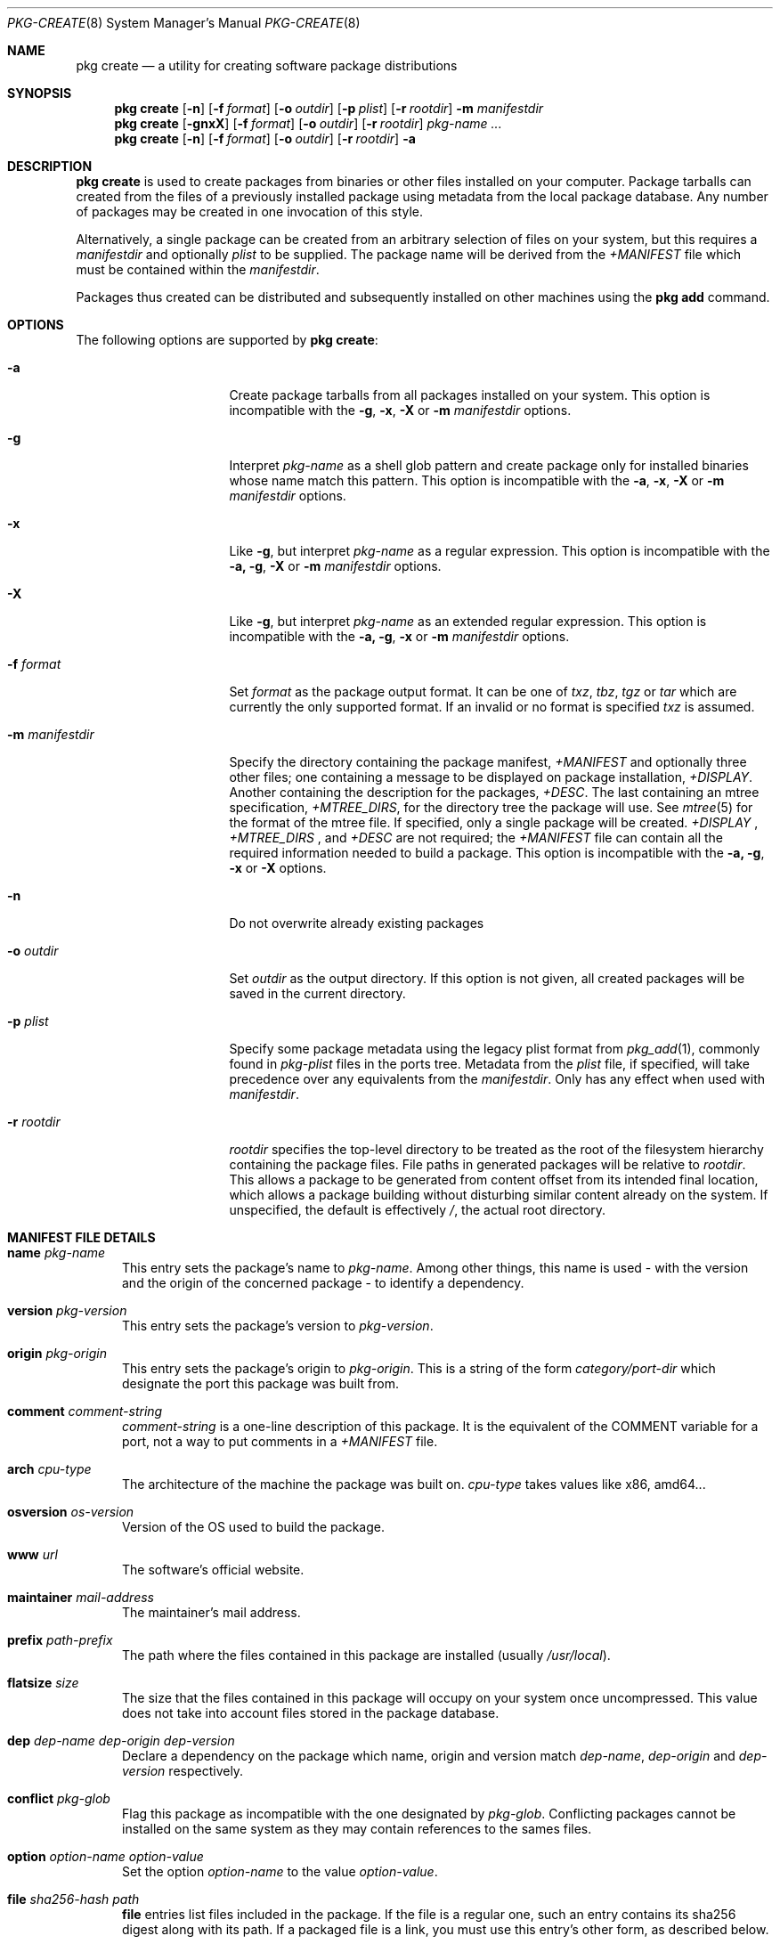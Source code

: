 .\"
.\" FreeBSD pkg - a next generation package for the installation and maintenance
.\" of non-core utilities.
.\"
.\" Redistribution and use in source and binary forms, with or without
.\" modification, are permitted provided that the following conditions
.\" are met:
.\" 1. Redistributions of source code must retain the above copyright
.\"    notice, this list of conditions and the following disclaimer.
.\" 2. Redistributions in binary form must reproduce the above copyright
.\"    notice, this list of conditions and the following disclaimer in the
.\"    documentation and/or other materials provided with the distribution.
.\"
.\"
.\"     @(#)pkg.8
.\" $FreeBSD$
.\"
.Dd July 10, 2012
.Dt PKG-CREATE 8
.Os
.\" ---------------------------------------------------------------------------
.Sh NAME
.Nm "pkg create"
.Nd a utility for creating software package distributions
.\" ---------------------------------------------------------------------------
.Sh SYNOPSIS
.Nm
.Op Fl n
.Op Fl f Ar format
.Op Fl o Ar outdir
.Op Fl p Ar plist
.Op Fl r Ar rootdir
.Fl m Ar manifestdir
.Nm
.Op Fl gnxX
.Op Fl f Ar format
.Op Fl o Ar outdir
.Op Fl r Ar rootdir
.Ar pkg-name ...
.Nm
.Op Fl n
.Op Fl f Ar format
.Op Fl o Ar outdir
.Op Fl r Ar rootdir
.Fl a
.\" ---------------------------------------------------------------------------
.Sh DESCRIPTION
.Nm
is used to create packages from binaries or other files installed on
your computer.
Package tarballs can created from the files of a previously installed
package using metadata from the local package database.
Any number of packages may be created in one invocation of this style.
.Pp
Alternatively, a single package can be created from an arbitrary
selection of files on your system, but this requires a
.Ar manifestdir
and optionally
.Ar plist
to be supplied.
The package name will be derived from the
.Fa +MANIFEST
file which must be contained within the
.Ar manifestdir .
.Pp
Packages thus created can be distributed and subsequently installed on
other machines using the
.Cm pkg add
command.
.\" ---------------------------------------------------------------------------
.Sh OPTIONS
The following options are supported by
.Nm :
.Bl -tag -width ".Fl m Ar manifestdir"
.It Fl a
Create package tarballs from all packages installed on your system.
This option is incompatible with the
.Fl g , x , X
or
.Fl m Ar manifestdir
options.
.It Fl g
Interpret
.Ar pkg-name
as a shell glob pattern and create package only for installed binaries whose
name match this pattern.
This option is incompatible with the
.Fl a , x , X
or
.Fl m Ar manifestdir
options.
.It Fl x
Like
.Fl g ,
but interpret
.Ar pkg-name
as a regular expression.
This option is incompatible with the
.Fl a, g , X
or
.Fl m Ar manifestdir
options.
.It Fl X
Like
.Fl g ,
but interpret
.Ar pkg-name
as an extended regular expression.
This option is incompatible with the
.Fl a, g , x
or
.Fl m Ar manifestdir
options.
.It Fl f Ar format
Set
.Ar format
as the package output format.
It can be one of
.Ar txz , tbz , tgz
or
.Ar tar
which are currently the only supported format.
If an invalid or no format is specified
.Ar txz
is assumed.
.It Fl m Ar manifestdir
Specify the directory containing the package manifest,
.Fa +MANIFEST
and optionally three other files; one containing a message to be
displayed on package installation,
.Fa +DISPLAY .
Another containing the description for the packages,
.Fa +DESC .
The last containing an mtree specification,
.Fa +MTREE_DIRS ,
for the directory tree the package will use.
See
.Xr mtree 5
for the format of the mtree file.
If specified, only a single package will be created.
.Fa +DISPLAY
,
.Fa +MTREE_DIRS
, and
.Fa +DESC
are not required; the
.Fa +MANIFEST
file can contain all the required information needed to build a
package.
This option is incompatible with the
.Fl a, g , x
or
.Fl X
options.
.It Fl n
Do not overwrite already existing packages
.It Fl o Ar outdir
Set
.Ar outdir
as the output directory.
If this option is not given, all created packages will
be saved in the current directory.
.It Fl p Ar plist
Specify some package metadata using the legacy plist format from
.Xr pkg_add 1 ,
commonly found in
.Fa pkg-plist
files in the ports tree.
Metadata from the
.Ar plist
file, if specified, will take precedence over any equivalents from
the
.Ar manifestdir .
Only has any effect when used with
.Ar manifestdir .
.It Fl r Ar rootdir
.Ar rootdir
specifies the top-level directory to be treated as the root of the
filesystem hierarchy containing the package files.
File paths in generated packages will be relative to
.Ar rootdir .
This allows a package to be generated from content offset from its
intended final location, which allows a package building without
disturbing similar content already on the system.
If unspecified, the default is effectively
.Fa / ,
the actual root directory.
.El
.\" ---------------------------------------------------------------------------
.Sh MANIFEST FILE DETAILS
.Bl -tag -width ".Cm www"
.It Cm name Ar pkg-name
This entry sets the package's name to
.Ar pkg-name . \" TODO: Find out why there is a space after the ``.''
Among other things, this name is used - with the version and the origin of the
concerned package - to identify a dependency.
.It Cm version Ar pkg-version
This entry sets the package's version to
.Ar pkg-version .
.It Cm origin Ar pkg-origin
This entry sets the package's origin to
.Ar pkg-origin .
This is a string of the form
.Pa category/port-dir
which designate the port this package was built from.
.It Cm comment Ar comment-string
.Ar comment-string
is a one-line description of this package.
It is the equivalent of the
.Dv COMMENT
variable for a port, not a way to put comments in a
.Pa +MANIFEST
file.
.It Cm arch Ar cpu-type
The architecture of the machine the package was built on.
.Ar cpu-type
takes values like x86, amd64...
.It Cm osversion Ar os-version
Version of the OS used to build the package.
.It Cm www Ar url
The software's official website.
.It Cm maintainer Ar mail-address
The maintainer's mail address.
.It Cm prefix Ar path-prefix
The path where the files contained in this package are installed
.Pq usually Pa /usr/local .
.It Cm flatsize Ar size
The size that the files contained in this package will occupy on your system
once uncompressed.
This value does not take into account files stored in the
package database.
.It Cm dep Ar dep-name dep-origin dep-version
Declare a dependency on the package which name, origin and version match
.Ar dep-name , dep-origin
and
.Ar dep-version
respectively.
.It Cm conflict Ar pkg-glob
Flag this package as incompatible with the one designated by
.Ar pkg-glob .
Conflicting packages cannot be installed on the same system as they may contain
references to the sames files.
.It Cm option Ar option-name option-value
Set the option
.Ar option-name
to the value
.Ar option-value .
.It Cm file Ar sha256-hash path
.Cm file
entries list files included in the package.
If the file is a regular one, such
an entry contains its sha256 digest along with its path.
If a packaged file is
a link, you must use this entry's other form, as described below.
.It Cm file Ar - path
Same as above but for file links.
The sha256 hash is replaced with a
.Ar -
(dash).
.It Cm dir Ar path
Mimics the
.Cm file
entry but for directories.
.El
.\" ---------------------------------------------------------------------------
.Sh ENVIRONMENT
The following environment variables affect the execution of
.Nm .
See
.Xr pkg.conf 5
for further description.
.Bl -tag -width ".Ev NO_DESCRIPTIONS"
.It Ev PKG_DBDIR
.It Ev PLIST_KEYWORDS_DIR
.It Ev PORTSDIR
.El
.\" ---------------------------------------------------------------------------
.Sh FILES
See
.Xr pkg.conf 5 .
.\" ---------------------------------------------------------------------------
.Sh EXAMPLES
Create package files for installed packages:
.Dl % pkg create -a -o /usr/ports/packages/All
.Pp
Create package file for pkg:
.Dl % pkg create -o /usr/ports/packages/All pkg
.\" ---------------------------------------------------------------------------
.Sh SEE ALSO
.Xr pkg.conf 5 ,
.Xr pkg 8 ,
.Xr pkg-add 8 ,
.Xr pkg-audit 8 ,
.Xr pkg-autoremove 8 ,
.Xr pkg-backup 8 ,
.Xr pkg-check 8 ,
.Xr pkg-clean 8 ,
.Xr pkg-delete 8 ,
.Xr pkg-fetch 8 ,
.Xr pkg-info 8 ,
.Xr pkg-install 8 ,
.Xr pkg-query 8 ,
.Xr pkg-register 8 ,
.Xr pkg-repo 8 ,
.Xr pkg-rquery 8 ,
.Xr pkg-search 8 ,
.Xr pkg-set 8 ,
.Xr pkg-shell 8 ,
.Xr pkg-shlib 8 ,
.Xr pkg-stats 8 ,
.Xr pkg-update 8 ,
.Xr pkg-updating 8 ,
.Xr pkg-upgrade 8 ,
.Xr pkg-version 8 ,
.Xr pkg-which 8
